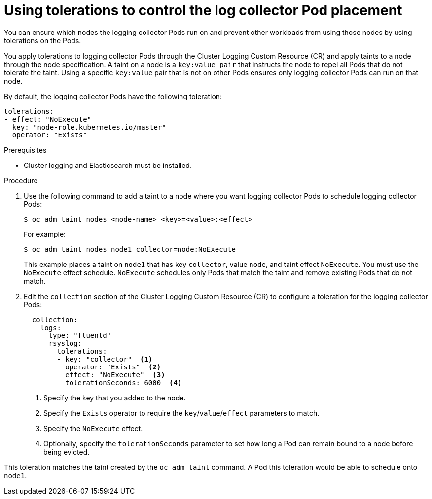 // Module included in the following assemblies:
//
// * logging/cluster-logging-collector.adoc

[id="cluster-logging-collector-tolerations_{context}"]
= Using tolerations to control the log collector Pod placement

You can ensure which nodes the logging collector Pods run on and prevent 
other workloads from using those nodes by using tolerations on the Pods.

You apply tolerations to logging collector Pods through the Cluster Logging Custom Resource (CR)
and apply taints to a node through the node specification. A taint on a node is a `key:value pair` that 
instructs the node to repel all Pods that do not tolerate the taint. Using a specific `key:value` pair
that is not on other Pods ensures only logging collector Pods can run on that node.

By default, the logging collector Pods have the following toleration:

[source, yaml]
----
tolerations:
- effect: "NoExecute"
  key: "node-role.kubernetes.io/master"
  operator: "Exists"
----

.Prerequisites

* Cluster logging and Elasticsearch must be installed.

.Procedure

. Use the following command to add a taint to a node where you want logging collector Pods to schedule logging collector Pods:
+
----
$ oc adm taint nodes <node-name> <key>=<value>:<effect>
----
+
For example:
+
----
$ oc adm taint nodes node1 collector=node:NoExecute
----
+
This example places a taint on `node1` that has key `collector`, value `node`, and taint effect `NoExecute`.
You must use the `NoExecute` effect schedule. `NoExecute` schedules only Pods that match the taint and remove existing Pods
that do not match.

. Edit the `collection` section of the Cluster Logging Custom Resource (CR) to configure a toleration for the logging collector Pods:
+
[source, yaml]
----
  collection:
    logs:
      type: "fluentd"
      rsyslog:
        tolerations: 
        - key: "collector"  <1>
          operator: "Exists"  <2>
          effect: "NoExecute"  <3>
          tolerationSeconds: 6000  <4>
----
<1> Specify the key that you added to the node.
<2> Specify the `Exists` operator to require the `key`/`value`/`effect` parameters to match. 
<3> Specify the `NoExecute` effect.
<4> Optionally, specify the `tolerationSeconds` parameter to set how long a Pod can remain bound to a node before being evicted.

This toleration matches the taint created by the `oc adm taint` command. A Pod this toleration would be able to schedule onto `node1`.

